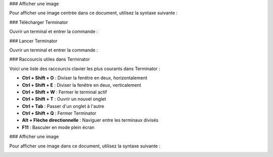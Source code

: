 ### Afficher une image

Pour afficher une image centrée dans ce document, utilisez la syntaxe suivante :

.. figure::
### Télécharger Terminator

Ouvrir un terminal et entrer la commande :

.. code-block:: bash
   sudo apt install terminator

### Lancer Terminator

Ouvrir un terminal et entrer la commande :

.. code-block:: bash
   terminator

### Raccourcis utiles dans Terminator

Voici une liste des raccourcis clavier les plus courants dans Terminator :

- **Ctrl + Shift + O** : Diviser la fenêtre en deux, horizontalement
- **Ctrl + Shift + E** : Diviser la fenêtre en deux, verticalement
- **Ctrl + Shift + W** : Fermer le terminal actif
- **Ctrl + Shift + T** : Ouvrir un nouvel onglet
- **Ctrl + Tab** : Passer d'un onglet à l'autre
- **Ctrl + Shift + Q** : Fermer Terminator
- **Alt + Flèche directionnelle** : Naviguer entre les terminaux divisés
- **F11** : Basculer en mode plein écran

### Afficher une image

Pour afficher une image dans ce document, utilisez la syntaxe suivante :

.. image:: /_static/images/install_terminator.png
    :alt: Description de l'image
    :width: 600px
    :align: center